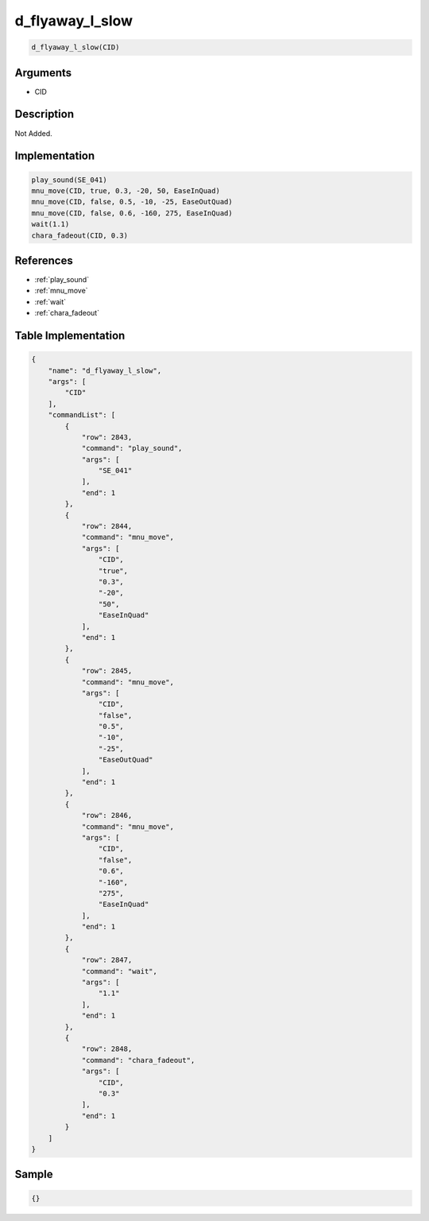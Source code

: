 .. _d_flyaway_l_slow:

d_flyaway_l_slow
========================

.. code-block:: text

	d_flyaway_l_slow(CID)


Arguments
------------

* CID

Description
-------------

Not Added.

Implementation
-------------

.. code-block:: python

	play_sound(SE_041)
	mnu_move(CID, true, 0.3, -20, 50, EaseInQuad)
	mnu_move(CID, false, 0.5, -10, -25, EaseOutQuad)
	mnu_move(CID, false, 0.6, -160, 275, EaseInQuad)
	wait(1.1)
	chara_fadeout(CID, 0.3)

References
-------------
* :ref:`play_sound`
* :ref:`mnu_move`
* :ref:`wait`
* :ref:`chara_fadeout`

Table Implementation
-------------

.. code-block:: json

	{
	    "name": "d_flyaway_l_slow",
	    "args": [
	        "CID"
	    ],
	    "commandList": [
	        {
	            "row": 2843,
	            "command": "play_sound",
	            "args": [
	                "SE_041"
	            ],
	            "end": 1
	        },
	        {
	            "row": 2844,
	            "command": "mnu_move",
	            "args": [
	                "CID",
	                "true",
	                "0.3",
	                "-20",
	                "50",
	                "EaseInQuad"
	            ],
	            "end": 1
	        },
	        {
	            "row": 2845,
	            "command": "mnu_move",
	            "args": [
	                "CID",
	                "false",
	                "0.5",
	                "-10",
	                "-25",
	                "EaseOutQuad"
	            ],
	            "end": 1
	        },
	        {
	            "row": 2846,
	            "command": "mnu_move",
	            "args": [
	                "CID",
	                "false",
	                "0.6",
	                "-160",
	                "275",
	                "EaseInQuad"
	            ],
	            "end": 1
	        },
	        {
	            "row": 2847,
	            "command": "wait",
	            "args": [
	                "1.1"
	            ],
	            "end": 1
	        },
	        {
	            "row": 2848,
	            "command": "chara_fadeout",
	            "args": [
	                "CID",
	                "0.3"
	            ],
	            "end": 1
	        }
	    ]
	}

Sample
-------------

.. code-block:: json

	{}
